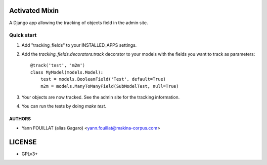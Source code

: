 ===============
Activated Mixin
===============

.. image:: https://travis-ci.org/makinacorpus/django-tracking-fields.png
    :target: https://travis-ci.org/makinacorpus/django-tracking-fields

.. image:: https://coveralls.io/repos/makinacorpus/django-tracking-fields/badge.png?branch=master
    :target: https://coveralls.io/r/makinacorpus/django-tracking-fields?branch=master


A Django app allowing the tracking of objects field in the admin site.

Quick start
-----------

1. Add "tracking_fields" to your INSTALLED_APPS settings.

2. Add the `tracking_fields.decorators.track` decorator to your models with the fields you want to track as parameters::

     @track('test', 'm2m')
     class MyModel(models.Model):
         test = models.BooleanField('Test', default=True)
         m2m = models.ManyToManyField(SubModelTest, null=True)

3. Your objects are now tracked. See the admin site for the tracking information.

4. You can run the tests by doing `make test`.


AUTHORS
=======

* Yann FOUILLAT (alias Gagaro) <yann.fouillat@makina-corpus.com>

|makinacom|_

.. |makinacom| image:: http://depot.makina-corpus.org/public/logo.gif
.. _makinacom:  http://www.makina-corpus.com


=======
LICENSE
=======

* GPLv3+

